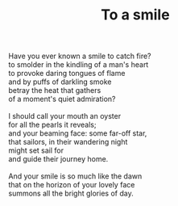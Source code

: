 :PROPERTIES:
:ID:       8C58B4A6-E8EB-4C91-B846-2B1A8E9DC0C7
:SLUG:     to-a-smile
:END:
#+filetags: :poetry:
#+title: To a smile

#+BEGIN_VERSE
Have you ever known a smile to catch fire?
to smolder in the kindling of a man's heart
to provoke daring tongues of flame
and by puffs of darkling smoke
betray the heat that gathers
of a moment's quiet admiration?

I should call your mouth an oyster
for all the pearls it reveals;
and your beaming face: some far-off star,
that sailors, in their wandering night
might set sail for
and guide their journey home.

And your smile is so much like the dawn
that on the horizon of your lovely face
summons all the bright glories of day.
#+END_VERSE
